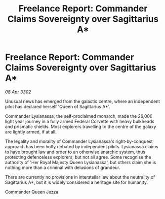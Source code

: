 :PROPERTIES:
:ID:       e7fa6ba8-89aa-4e8f-8134-252a232a103e
:END:
#+title: Freelance Report: Commander Claims Sovereignty over Sagittarius A*
#+filetags: :galnet:

* Freelance Report: Commander Claims Sovereignty over Sagittarius A*

/08 Apr 3302/

Unusual news has emerged from the galactic centre, where an independent pilot has declared herself 'Queen of Sagittarius A*'. 

Commander Lysianassa, the self-proclaimed monarch, made the 26,000 light year journey in a fully armed Federal Corvette with heavy bulkheads and prismatic shields. Most explorers travelling to the centre of the galaxy are lightly armed, if at all. 

The legality and morality of Commander Lysianassa's right-by-conquest approach has been hotly debated by independent pilots. Lysianassa claims to have brought law and order to an otherwise anarchic system, thus protecting defenceless explorers, but not all agree. Some recognise the authority of 'Her Royal Majesty Queen Lysianassa', but others claim she is nothing more than a criminal with delusions of grandeur. 

There are currently no provisions in interstellar law about the neutrality of Sagittarius A*, but it is widely considered a heritage site for humanity. 

Commander Queen Jezza
